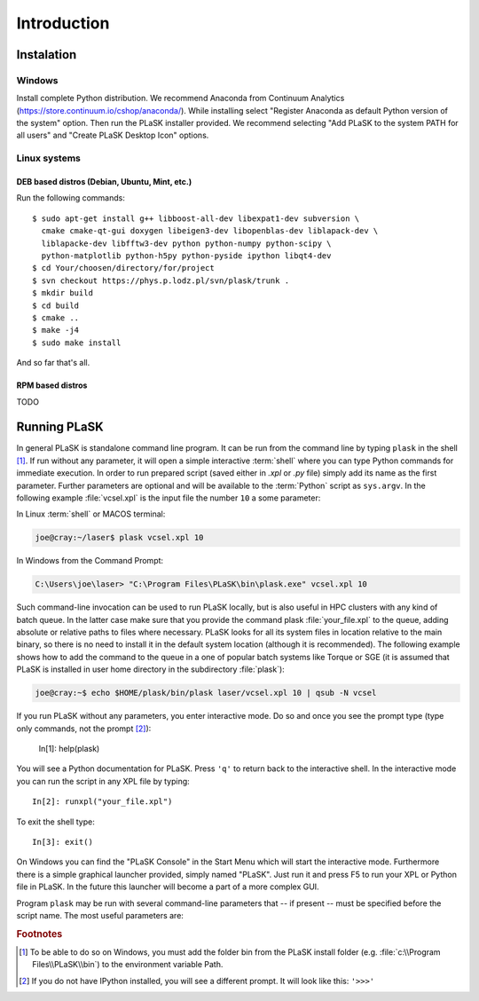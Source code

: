 .. _sec-Introduction:

Introduction
============

.. _sec-Instalation:

Instalation
-----------

.. _sec-Instalation-Windows:

Windows
^^^^^^^
Install complete Python distribution. We recommend Anaconda from Continuum Analytics (https://store.continuum.io/cshop/anaconda/). While installing select "Register Anaconda as default Python version of the system" option. Then run the PLaSK installer provided. We recommend selecting "Add PLaSK to the system PATH for all users" and "Create PLaSK Desktop Icon" options.

.. _sec-Instalation-Linux:

Linux systems
^^^^^^^^^^^^^

DEB based distros (Debian, Ubuntu, Mint, etc.)
""""""""""""""""""""""""""""""""""""""""""""""
Run the following commands::

	$ sudo apt-get install g++ libboost-all-dev libexpat1-dev subversion \
	  cmake cmake-qt-gui doxygen libeigen3-dev libopenblas-dev liblapack-dev \
	  liblapacke-dev libfftw3-dev python python-numpy python-scipy \
	  python-matplotlib python-h5py python-pyside ipython libqt4-dev
	$ cd Your/choosen/directory/for/project
	$ svn checkout https://phys.p.lodz.pl/svn/plask/trunk .
	$ mkdir build
	$ cd build
	$ cmake ..
	$ make -j4
	$ sudo make install

And so far that's all.

RPM based distros
"""""""""""""""""
TODO

.. _sec-Running-PLaSK:

Running PLaSK
-------------
In general PLaSK is standalone command line program. It can be run from the command line by typing ``plask`` in the shell [#shell-windows]_. If run without any parameter, it will open a simple interactive :term:`shell` where you can type Python commands for immediate execution. In order to run prepared script (saved either in *.xpl* or *.py* file) simply add its name as the first parameter. Further parameters are optional and will be available to the :term:`Python` script as ``sys.argv``. In the following example :file:`vcsel.xpl` is the input file the number ``10`` a some parameter:

In Linux :term:`shell` or MACOS terminal:

.. code-block:: bash

	joe@cray:~/laser$ plask vcsel.xpl 10

In Windows from the Command Prompt:

.. code-block:: bash

	C:\Users\joe\laser> "C:\Program Files\PLaSK\bin\plask.exe" vcsel.xpl 10

Such command-line invocation can be used to run PLaSK locally, but is also useful in HPC clusters with any kind of batch queue. In the latter case make sure that you provide the command plask :file:`your_file.xpl` to the queue, adding absolute or relative paths to files where necessary. PLaSK looks for all its system files in location relative to the main binary, so there is no need to install it in the default system location (although it is recommended). The following example shows how to add the command to the queue in a one of popular batch systems like Torque or SGE (it is assumed that PLaSK is installed in user home directory in the subdirectory :file:`plask`):

.. code-block:: bash

	joe@cray:~$ echo $HOME/plask/bin/plask laser/vcsel.xpl 10 | qsub -N vcsel

If you run PLaSK without any parameters, you enter interactive mode. Do so and once you see the prompt type (type only commands, not the prompt [#IPython-prompt]_):

	In[1]: help(plask)

You will see a Python documentation for PLaSK. Press ``'q'`` to return back to the interactive shell. In the interactive mode you can run the script in any XPL file by typing::

	In[2]: runxpl("your_file.xpl")

To exit the shell type::

	In[3]: exit()

On Windows you can find the "PLaSK Console" in the Start Menu which will start the interactive mode. Furthermore there is a simple graphical launcher provided, simply named "PLaSK". Just run it and press F5 to run your XPL or Python file in PLaSK. In the future this launcher will become a part of a more complex GUI.

Program ``plask`` may be run with several command-line parameters that -- if present -- must be specified before the script name. The most useful parameters are:

.. program:: plask

.. option:: -l loglevel

	specify the logging level used during this program run. Log levels set up in the XPL file or Python script are ignored. Possible values are: error, error_detail, warning, info, result, data, detail, or debug. Mind that it is generally bad idea to set the logging level to anything less than warning.

.. option:: -c command

	run a single command instead of the script.

.. option:: -i

	always enter the interactive console, even if there is a script name specified. All the parameters are redirected to the console.

.. option:: -version

	print PLaSK version and exit.

.. option:: variable=value

	set the value of a variable defined in XPL section <defines>. This overrides the value from the file.

.. rubric:: Footnotes
.. [#shell-windows] To be able to do so on Windows, you must add the folder bin from the PLaSK install folder (e.g. :file:`c:\\Program Files\\PLaSK\\bin`) to the environment variable Path.
.. [#IPython-prompt] If you do not have IPython installed, you will see a different prompt. It will look like this: ``'>>>'``
